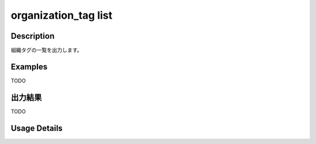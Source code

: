 =========================================
organization_tag list
=========================================

Description
=================================
組織タグの一覧を出力します。



Examples
=================================

TODO



出力結果
=================================

TODO


Usage Details
=================================

.. argparse::
   :ref: annoworkcli.organization_tag.list_organization_tag.add_parser
   :prog: annoworkcli organization_tag list
   :nosubcommands:
   :nodefaultconst: